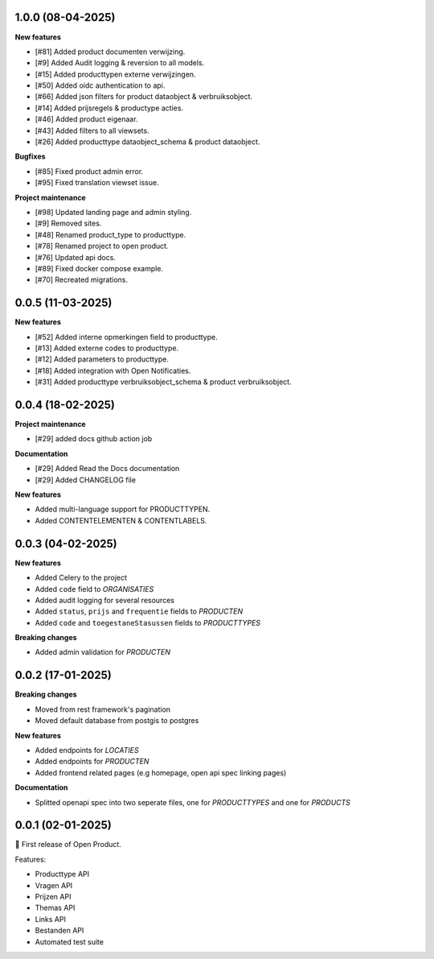 
1.0.0 (08-04-2025)
------------------

**New features**

* [#81] Added product documenten verwijzing.
* [#9] Added Audit logging & reversion to all models.
* [#15] Added producttypen externe verwijzingen.
* [#50] Added oidc authentication to api.
* [#66] Added json filters for product dataobject & verbruiksobject.
* [#14] Added prijsregels & productype acties.
* [#46] Added product eigenaar.
* [#43] Added filters to all viewsets.
* [#26] Added producttype dataobject_schema & product dataobject.

**Bugfixes**

* [#85] Fixed product admin error.
* [#95] Fixed translation viewset issue.

**Project maintenance**

* [#98] Updated landing page and admin styling.
* [#9] Removed sites.
* [#48] Renamed product_type to producttype.
* [#78] Renamed project to open product.
* [#76] Updated api docs.
* [#89] Fixed docker compose example.
* [#70] Recreated migrations.



0.0.5 (11-03-2025)
------------------

**New features**

* [#52] Added interne opmerkingen field to producttype.
* [#13] Added externe codes to producttype.
* [#12] Added parameters to producttype.
* [#18] Added integration with Open Notificaties.
* [#31] Added producttype verbruiksobject_schema & product verbruiksobject.



0.0.4 (18-02-2025)
------------------

**Project maintenance**

* [#29] added docs github action job

**Documentation**

* [#29] Added Read the Docs documentation
* [#29] Added CHANGELOG file

**New features**

* Added multi-language support for PRODUCTTYPEN.
* Added CONTENTELEMENTEN & CONTENTLABELS.


0.0.3 (04-02-2025)
------------------

**New features**

* Added Celery to the project
* Added ``code`` field to *ORGANISATIES*
* Added audit logging for several resources
* Added ``status``, ``prijs`` and ``frequentie`` fields to *PRODUCTEN*
* Added ``code`` and ``toegestaneStasussen`` fields to *PRODUCTTYPES*

**Breaking changes**

* Added admin validation for *PRODUCTEN*


0.0.2 (17-01-2025)
------------------

**Breaking changes**

* Moved from rest framework's pagination
* Moved default database from postgis to postgres

**New features**

* Added endpoints for *LOCATIES*
* Added endpoints for *PRODUCTEN*
* Added frontend related pages (e.g homepage, open api spec linking pages)

**Documentation**

* Splitted openapi spec into two seperate files, one for *PRODUCTTYPES* and one for *PRODUCTS*


0.0.1 (02-01-2025)
------------------

🎉 First release of Open Product.

Features:

* Producttype API
* Vragen API
* Prijzen API
* Themas API
* Links API
* Bestanden API
* Automated test suite
